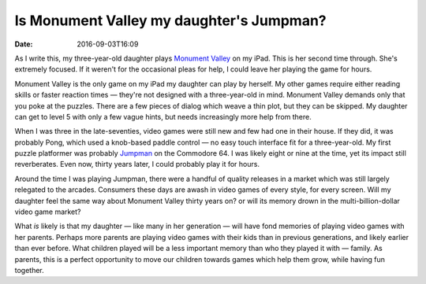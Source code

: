 Is Monument Valley my daughter's Jumpman?
=========================================

:date: 2016-09-03T16:09

As I write this, my three-year-old daughter plays `Monument Valley
<http://www.monumentvalleygame.com>`_ on my iPad. This is her second time
through. She's extremely focused. If it weren't for the occasional pleas for
help, I could leave her playing the game for hours.

Monument Valley is the only game on my iPad my daughter can play by herself. My
other games require either reading skills or faster reaction times —
they're not designed with a three-year-old in mind. Monument Valley demands
only that you poke at the puzzles. There are a few pieces of dialog which weave
a thin plot, but they can be skipped. My daughter can get to level 5 with only
a few vague hints, but needs increasingly more help from there.

When I was three in the late-seventies, video games were still new and few had
one in their house. If they did, it was probably Pong, which used a knob-based
paddle control — no easy touch interface fit for a three-year-old. My first
puzzle platformer was probably `Jumpman
<https://archive.org/details/msdos_Jumpman_1984>`_ on the Commodore 64. I was
likely eight or nine at the time, yet its impact still reverberates. Even now,
thirty years later, I could probably play it for hours.

Around the time I was playing Jumpman, there were a handful of quality releases
in a market which was still largely relegated to the arcades. Consumers these
days are awash in video games of every style, for every screen. Will my
daughter feel the same way about Monument Valley thirty years on? or will its
memory drown in the multi-billion-dollar video game market?

What *is* likely is that my daughter — like many in her generation — will have
fond memories of playing video games with her parents. Perhaps more parents are
playing video games with their kids than in previous generations, and likely
earlier than ever before. What children played will be a less important memory
than who they played it with — family. As parents, this is a perfect
opportunity to move our children towards games which help them grow, while
having fun together.
